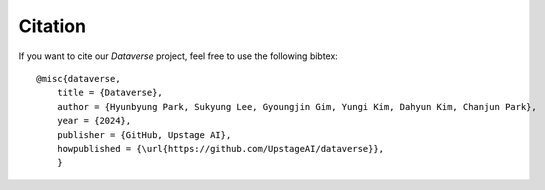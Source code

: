 ===================
Citation
===================


If you want to cite our *Dataverse* project, feel free to use the following bibtex::

    @misc{dataverse,
        title = {Dataverse},
        author = {Hyunbyung Park, Sukyung Lee, Gyoungjin Gim, Yungi Kim, Dahyun Kim, Chanjun Park},
        year = {2024},
        publisher = {GitHub, Upstage AI},
        howpublished = {\url{https://github.com/UpstageAI/dataverse}},
        }